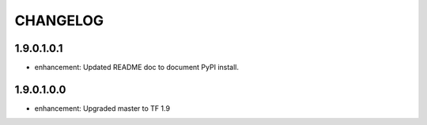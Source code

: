 =========
CHANGELOG
=========

1.9.0.1.0.1
===========

* enhancement: Updated README doc to document PyPI install.

1.9.0.1.0.0
===========

* enhancement: Upgraded master to TF 1.9
